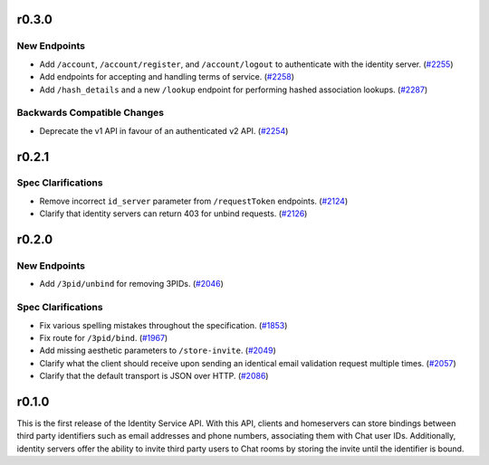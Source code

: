 r0.3.0
======

New Endpoints
-------------

- Add ``/account``, ``/account/register``, and ``/account/logout`` to authenticate with the identity server. (`#2255 <https://github.com/matrix-org/matrix-doc/issues/2255>`_)
- Add endpoints for accepting and handling terms of service. (`#2258 <https://github.com/matrix-org/matrix-doc/issues/2258>`_)
- Add ``/hash_details`` and a new ``/lookup`` endpoint for performing hashed association lookups. (`#2287 <https://github.com/matrix-org/matrix-doc/issues/2287>`_)


Backwards Compatible Changes
----------------------------

- Deprecate the v1 API in favour of an authenticated v2 API. (`#2254 <https://github.com/matrix-org/matrix-doc/issues/2254>`_)


r0.2.1
======

Spec Clarifications
-------------------

- Remove incorrect ``id_server`` parameter from ``/requestToken`` endpoints. (`#2124 <https://github.com/matrix-org/matrix-doc/issues/2124>`_)
- Clarify that identity servers can return 403 for unbind requests. (`#2126 <https://github.com/matrix-org/matrix-doc/issues/2126>`_)


r0.2.0
======

New Endpoints
-------------

- Add ``/3pid/unbind`` for removing 3PIDs. (`#2046 <https://github.com/matrix-org/matrix-doc/issues/2046>`_)


Spec Clarifications
-------------------

- Fix various spelling mistakes throughout the specification. (`#1853 <https://github.com/matrix-org/matrix-doc/issues/1853>`_)
- Fix route for ``/3pid/bind``. (`#1967 <https://github.com/matrix-org/matrix-doc/issues/1967>`_)
- Add missing aesthetic parameters to ``/store-invite``. (`#2049 <https://github.com/matrix-org/matrix-doc/issues/2049>`_)
- Clarify what the client should receive upon sending an identical email validation request multiple times. (`#2057 <https://github.com/matrix-org/matrix-doc/issues/2057>`_)
- Clarify that the default transport is JSON over HTTP. (`#2086 <https://github.com/matrix-org/matrix-doc/issues/2086>`_)


r0.1.0
======

This is the first release of the Identity Service API. With this API, clients and
homeservers can store bindings between third party identifiers such as email addresses
and phone numbers, associating them with Chat user IDs. Additionally, identity
servers offer the ability to invite third party users to Chat rooms by storing
the invite until the identifier is bound.
